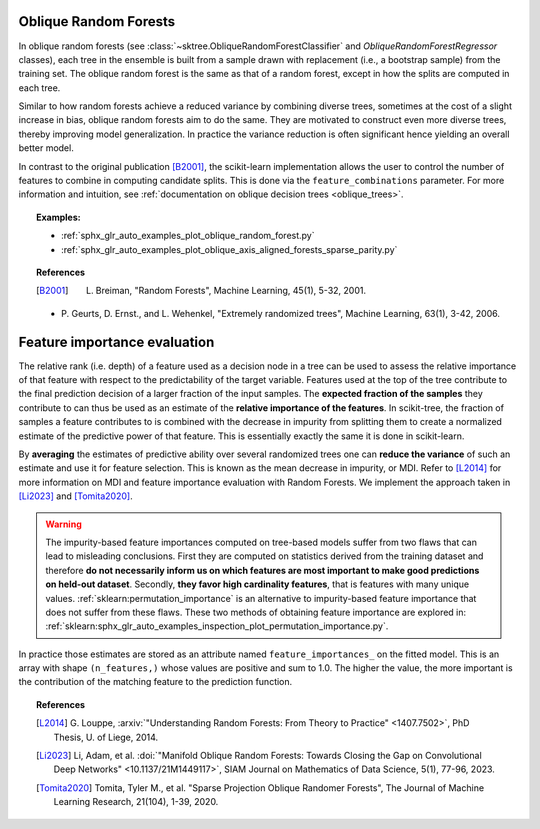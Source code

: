 .. _oblique_forests:

Oblique Random Forests
----------------------

In oblique random forests (see :class:`~sktree.ObliqueRandomForestClassifier` and
`ObliqueRandomForestRegressor` classes), each tree in the ensemble is built
from a sample drawn with replacement (i.e., a bootstrap sample) from the
training set. The oblique random forest is the same as that of a random forest,
except in how the splits are computed in each tree.

Similar to how random forests achieve a reduced variance by combining diverse trees,
sometimes at the cost of a slight increase in bias, oblique random forests aim to do the same.
They are motivated to construct even more diverse trees, thereby improving model generalization.
In practice the variance reduction is often significant hence yielding an overall better model.

In contrast to the original publication [B2001]_, the scikit-learn
implementation allows the user to control the number of features to combine in computing
candidate splits. This is done via the ``feature_combinations`` parameter. For
more information and intuition, see
:ref:`documentation on oblique decision trees <oblique_trees>`.

.. topic:: Examples:

 * :ref:`sphx_glr_auto_examples_plot_oblique_random_forest.py`
 * :ref:`sphx_glr_auto_examples_plot_oblique_axis_aligned_forests_sparse_parity.py`

.. topic:: References

 .. [B2001] L. Breiman, "Random Forests", Machine Learning, 45(1), 5-32, 2001.

 * P. Geurts, D. Ernst., and L. Wehenkel, "Extremely randomized
   trees", Machine Learning, 63(1), 3-42, 2006.

.. _oblique_forest_feature_importance:

Feature importance evaluation
-----------------------------

The relative rank (i.e. depth) of a feature used as a decision node in a
tree can be used to assess the relative importance of that feature with
respect to the predictability of the target variable. Features used at
the top of the tree contribute to the final prediction decision of a
larger fraction of the input samples. The **expected fraction of the
samples** they contribute to can thus be used as an estimate of the
**relative importance of the features**. In scikit-tree, the fraction of
samples a feature contributes to is combined with the decrease in impurity
from splitting them to create a normalized estimate of the predictive power
of that feature. This is essentially exactly the same it is done in scikit-learn.

By **averaging** the estimates of predictive ability over several randomized
trees one can **reduce the variance** of such an estimate and use it
for feature selection. This is known as the mean decrease in impurity, or MDI.
Refer to [L2014]_ for more information on MDI and feature importance
evaluation with Random Forests. We implement the approach taken in [Li2023]_
and [Tomita2020]_.

.. warning::

  The impurity-based feature importances computed on tree-based models suffer
  from two flaws that can lead to misleading conclusions. First they are
  computed on statistics derived from the training dataset and therefore **do
  not necessarily inform us on which features are most important to make good
  predictions on held-out dataset**. Secondly, **they favor high cardinality
  features**, that is features with many unique values.
  :ref:`sklearn:permutation_importance` is an alternative to impurity-based feature
  importance that does not suffer from these flaws. These two methods of
  obtaining feature importance are explored in:
  :ref:`sklearn:sphx_glr_auto_examples_inspection_plot_permutation_importance.py`.

In practice those estimates are stored as an attribute named
``feature_importances_`` on the fitted model. This is an array with shape
``(n_features,)`` whose values are positive and sum to 1.0. The higher
the value, the more important is the contribution of the matching feature
to the prediction function.

.. topic:: References

 .. [L2014] G. Louppe, :arxiv:`"Understanding Random Forests: From Theory to
    Practice" <1407.7502>`,
    PhD Thesis, U. of Liege, 2014.

 .. [Li2023] Li, Adam, et al. :doi:`"Manifold Oblique Random Forests: Towards
    Closing the Gap on Convolutional Deep Networks" <10.1137/21M1449117>`,
    SIAM Journal on Mathematics of Data Science, 5(1), 77-96, 2023.

 .. [Tomita2020] Tomita, Tyler M., et al. "Sparse Projection Oblique
    Randomer Forests", The Journal of Machine Learning Research, 21(104),
    1-39, 2020.
